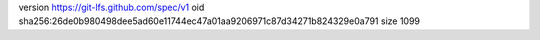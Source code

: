 version https://git-lfs.github.com/spec/v1
oid sha256:26de0b980498dee5ad60e11744ec47a01aa9206971c87d34271b824329e0a791
size 1099
